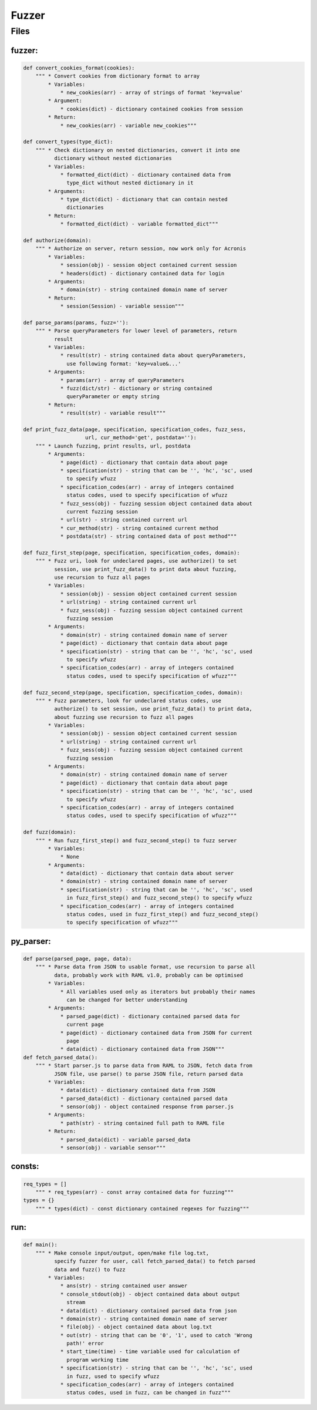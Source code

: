 *********************
Fuzzer
*********************

------------------
Files
------------------

~~~~~~~~~~~~~~~~~~
fuzzer:
~~~~~~~~~~~~~~~~~~
.. code-block:: python

    def convert_cookies_format(cookies):
        """ * Convert cookies from dictionary format to array
            * Variables:
                * new_cookies(arr) - array of strings of format 'key=value'
            * Argument:
                * cookies(dict) - dictionary contained cookies from session
            * Return:
                * new_cookies(arr) - variable new_cookies"""

    def convert_types(type_dict):
        """ * Check dictionary on nested dictionaries, convert it into one
              dictionary without nested dictionaries
            * Variables:
                * formatted_dict(dict) - dictionary contained data from
                  type_dict without nested dictionary in it
            * Arguments:
                * type_dict(dict) - dictionary that can contain nested
                  dictionaries
            * Return:
                * formatted_dict(dict) - variable formatted_dict"""

    def authorize(domain):
        """ * Authorize on server, return session, now work only for Acronis
            * Variables:
                * session(obj) - session object contained current session
                * headers(dict) - dictionary contained data for login
            * Arguments:
                * domain(str) - string contained domain name of server
            * Return:
                * session(Session) - variable session"""

    def parse_params(params, fuzz=''):
        """ * Parse queryParameters for lower level of parameters, return
              result
            * Variables:
                * result(str) - string contained data about queryParameters,
                  use following format: 'key=value&...'
            * Arguments:
                * params(arr) - array of queryParameters
                * fuzz(dict/str) - dictionary or string contained
                  queryParameter or empty string
            * Return:
                * result(str) - variable result"""

    def print_fuzz_data(page, specification, specification_codes, fuzz_sess,
                        url, cur_method='get', postdata=''):
        """ * Launch fuzzing, print results, url, postdata
            * Arguments:
                * page(dict) - dictionary that contain data about page
                * specification(str) - string that can be '', 'hc', 'sc', used
                  to specify wfuzz
                * specification_codes(arr) - array of integers contained
                  status codes, used to specify specification of wfuzz
                * fuzz_sess(obj) - fuzzing session object contained data about
                  current fuzzing session
                * url(str) - string contained current url
                * cur_method(str) - string contained current method
                * postdata(str) - string contained data of post method"""

    def fuzz_first_step(page, specification, specification_codes, domain):
        """ * Fuzz uri, look for undeclared pages, use authorize() to set
              session, use print_fuzz_data() to print data about fuzzing,
              use recursion to fuzz all pages
            * Variables:
                * session(obj) - session object contained current session
                * url(string) - string contained current url
                * fuzz_sess(obj) - fuzzing session object contained current
                  fuzzing session
            * Arguments:
                * domain(str) - string contained domain name of server
                * page(dict) - dictionary that contain data about page
                * specification(str) - string that can be '', 'hc', 'sc', used
                  to specify wfuzz
                * specification_codes(arr) - array of integers contained
                  status codes, used to specify specification of wfuzz"""

    def fuzz_second_step(page, specification, specification_codes, domain):
        """ * Fuzz parameters, look for undeclared status codes, use
              authorize() to set session, use print_fuzz_data() to print data,
              about fuzzing use recursion to fuzz all pages
            * Variables:
                * session(obj) - session object contained current session
                * url(string) - string contained current url
                * fuzz_sess(obj) - fuzzing session object contained current
                  fuzzing session
            * Arguments:
                * domain(str) - string contained domain name of server
                * page(dict) - dictionary that contain data about page
                * specification(str) - string that can be '', 'hc', 'sc', used
                  to specify wfuzz
                * specification_codes(arr) - array of integers contained
                  status codes, used to specify specification of wfuzz"""

    def fuzz(domain):
        """ * Run fuzz_first_step() and fuzz_second_step() to fuzz server
            * Variables:
                * None
            * Arguments:
                * data(dict) - dictionary that contain data about server
                * domain(str) - string contained domain name of server
                * specification(str) - string that can be '', 'hc', 'sc', used
                  in fuzz_first_step() and fuzz_second_step() to specify wfuzz
                * specification_codes(arr) - array of integers contained
                  status codes, used in fuzz_first_step() and fuzz_second_step()
                  to specify specification of wfuzz"""

~~~~~~~~~~~~~~~~~~
py_parser:
~~~~~~~~~~~~~~~~~~
.. code-block:: python

    def parse(parsed_page, page, data):
        """ * Parse data from JSON to usable format, use recursion to parse all
              data, probably work with RAML v1.0, probably can be optimised
            * Variables:
                * All variables used only as iterators but probably their names
                  can be changed for better understanding
            * Arguments:
                * parsed_page(dict) - dictionary contained parsed data for
                  current page
                * page(dict) - dictionary contained data from JSON for current
                  page
                * data(dict) - dictionary contained data from JSON"""
    def fetch_parsed_data():
        """ * Start parser.js to parse data from RAML to JSON, fetch data from
              JSON file, use parse() to parse JSON file, return parsed data
            * Variables:
                * data(dict) - dictionary contained data from JSON
                * parsed_data(dict) - dictionary contained parsed data
                * sensor(obj) - object contained response from parser.js
            * Arguments:
                * path(str) - string contained full path to RAML file
            * Return:
                * parsed_data(dict) - variable parsed_data
                * sensor(obj) - variable sensor"""

~~~~~~~~~~~~~~~~~~
consts:
~~~~~~~~~~~~~~~~~~
.. code-block:: python

    req_types = []
        """ * req_types(arr) - const array contained data for fuzzing"""
    types = {}
        """ * types(dict) - const dictionary contained regexes for fuzzing"""

~~~~~~~~~~~~~~~~~~
run:
~~~~~~~~~~~~~~~~~~
.. code-block:: python

    def main():
        """ * Make console input/output, open/make file log.txt,
              specify fuzzer for user, call fetch_parsed_data() to fetch parsed
              data and fuzz() to fuzz
            * Variables:
                * ans(str) - string contained user answer
                * console_stdout(obj) - object contained data about output
                  stream
                * data(dict) - dictionary contained parsed data from json
                * domain(str) - string contained domain name of server
                * file(obj) - object contained data about log.txt
                * out(str) - string that can be '0', '1', used to catch 'Wrong
                  path!' error
                * start_time(time) - time variable used for calculation of
                  program working time
                * specification(str) - string that can be '', 'hc', 'sc', used
                  in fuzz, used to specify wfuzz
                * specification_codes(arr) - array of integers contained
                  status codes, used in fuzz, can be changed in fuzz"""

